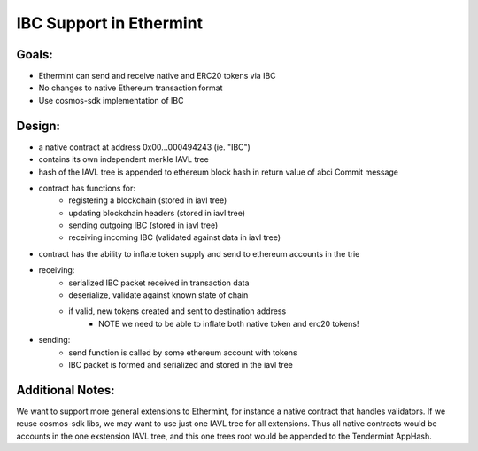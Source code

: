 .. _inter-blockchain-communication:

IBC Support in Ethermint
========================

Goals:
------

- Ethermint can send and receive native and ERC20 tokens via IBC
- No changes to native Ethereum transaction format
- Use cosmos-sdk implementation of IBC


Design:
-------

- a native contract at address 0x00...000494243 (ie. "IBC")
- contains its own independent merkle IAVL tree
- hash of the IAVL tree is appended to ethereum block hash in return value of abci Commit message
- contract has functions for:
	- registering a blockchain (stored in iavl tree)
	- updating blockchain headers (stored in iavl tree)
	- sending outgoing IBC (stored in iavl tree)
	- receiving incoming IBC (validated against data in iavl tree)
- contract has the ability to inflate token supply and send to ethereum accounts in the trie
- receiving:
	- serialized IBC packet received in transaction data
	- deserialize, validate against known state of chain
	- if valid, new tokens created and sent to destination address
		- NOTE we need to be able to inflate both native token and erc20 tokens!
- sending: 
	- send function is called by some ethereum account with tokens
	- IBC packet is formed and serialized and stored in the iavl tree



Additional Notes:
-----------------

We want to support more general extensions to Ethermint, for instance a native contract that handles validators.
If we reuse cosmos-sdk libs, we may want to use just one IAVL tree for all extensions.
Thus all native contracts would be accounts in the one exstension IAVL tree, and this one trees root would be appended to the Tendermint AppHash.
